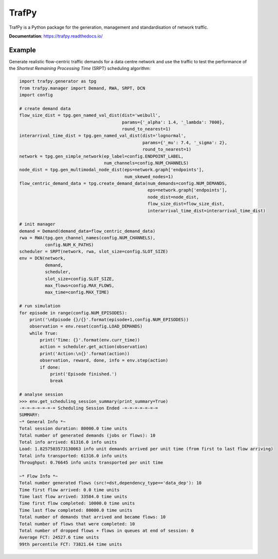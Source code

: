 TrafPy
======

TrafPy is a Python package for the generation, management and standardisation of network traffic.

**Documentation**: https://trafpy.readthedocs.io/ 

Example
-------
Generate realistic flow-centric traffic demands for a data centre network and 
use the traffic to test the performance of the *Shortest Remaining Processing Time*
(SRPT) scheduling algorithm:

.. code:: python

    import trafpy.generator as tpg
    from trafpy.manager import Demand, RWA, SRPT, DCN
    import config

    # create demand data
    flow_size_dist = tpg.gen_named_val_dist(dist='weibull',
                                            params={'_alpha': 1.4, '_lambda': 7000},
                                            round_to_nearest=1)
    interarrival_time_dist = tpg.gen_named_val_dist(dist='lognormal',
                                                    params={'_mu': 7.4, '_sigma': 2},
                                                    round_to_nearest=1)
    network = tpg.gen_simple_network(ep_label=config.ENDPOINT_LABEL,
                                     num_channels=config.NUM_CHANNELS)
    node_dist = tpg.gen_multimodal_node_dist(eps=network.graph['endpoints'],
                                             num_skewed_nodes=1)
    flow_centric_demand_data = tpg.create_demand_data(num_demands=config.NUM_DEMANDS,
                                                      eps=network.graph['endpoints'],
                                                      node_dist=node_dist,
                                                      flow_size_dist=flow_size_dist,
                                                      interarrival_time_dist=interarrival_time_dist)

    # init manager
    demand = Demand(demand_data=flow_centric_demand_data)
    rwa = RWA(tpg.gen_channel_names(config.NUM_CHANNELS), 
              config.NUM_K_PATHS)
    scheduler = SRPT(network, rwa, slot_size=config.SLOT_SIZE)
    env = DCN(network, 
              demand, 
              scheduler, 
              slot_size=config.SLOT_SIZE, 
              max_flows=config.MAX_FLOWS, 
              max_time=config.MAX_TIME)

    # run simulation
    for episode in range(config.NUM_EPISODES):
        print('\nEpisode {}/{}'.format(episode+1,config.NUM_EPISODES))
        observation = env.reset(config.LOAD_DEMANDS)
        while True:
            print('Time: {}'.format(env.curr_time))
            action = scheduler.get_action(observation)
            print('Action:\n{}'.format(action))
            observation, reward, done, info = env.step(action)
            if done:
                print('Episode finished.')
                break

    # analyse session
    >>> env.get_scheduling_session_summary(print_summary=True)
    -=-=-=-=-=-=-= Scheduling Session Ended -=-=-=-=-=-=-=
    SUMMARY:
    ~* General Info *~
    Total session duration: 80000.0 time units
    Total number of generated demands (jobs or flows): 10
    Total info arrived: 61316.0 info units
    Load: 1.8257503573130063 info unit demands arrived per unit time (from first to last flow arriving)
    Total info transported: 61316.0 info units
    Throughput: 0.76645 info units transported per unit time

    ~* Flow Info *~
    Total number generated flows (src!=dst,dependency_type=='data_dep'): 10
    Time first flow arrived: 0.0 time units
    Time last flow arrived: 33584.0 time units
    Time first flow completed: 10000.0 time units
    Time last flow completed: 80000.0 time units
    Total number of demands that arrived and became flows: 10
    Total number of flows that were completed: 10
    Total number of dropped flows + flows in queues at end of session: 0
    Average FCT: 24527.6 time units
    99th percentile FCT: 73821.64 time units


